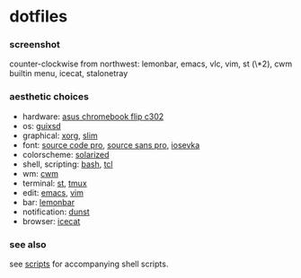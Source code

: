 * dotfiles

*** screenshot

[[/screenshot.png]]

counter-clockwise from northwest: lemonbar, emacs, vlc, vim, st (\*2), cwm builtin menu, icecat, stalonetray

*** aesthetic choices

- hardware: [[https://www.asus.com/us/Laptops/ASUS-Chromebook-Flip-C302CA/][asus chromebook flip c302]]
- os: [[https://www.gnu.org/software/guix/][guixsd]]
- graphical: [[https://www.x.org/][xorg]], [[https://sourceforge.net/projects/slim.berlios/][slim]]
- font: [[https://github.com/adobe-fonts/source-code-pro][source code pro]], [[https://github.com/adobe-fonts/source-sans-pro][source sans pro]], [[https://be5invis.github.io/Iosevka/][iosevka]]
- colorscheme: [[http://ethanschoonover.com/solarized][solarized]]
- shell, scripting: [[https://www.gnu.org/software/bash/][bash]], [[https://www.tcl.tk/][tcl]]
- wm: [[https://github.com/chneukirchen/cwm][cwm]]
- terminal: [[https://st.suckless.org/][st]], [[https://github.com/tmux/tmux/wiki][tmux]]
- edit: [[https://www.gnu.org/software/emacs/][emacs]], [[https://www.vim.org/][vim]]
- bar: [[https://github.com/LemonBoy/bar][lemonbar]]
- notification: [[https://github.com/dunst-project/dunst][dunst]]
- browser: [[https://www.gnu.org/software/gnuzilla/][icecat]]

*** see also

see [[https://github.com/agarick/scripts][scripts]] for accompanying shell scripts.
